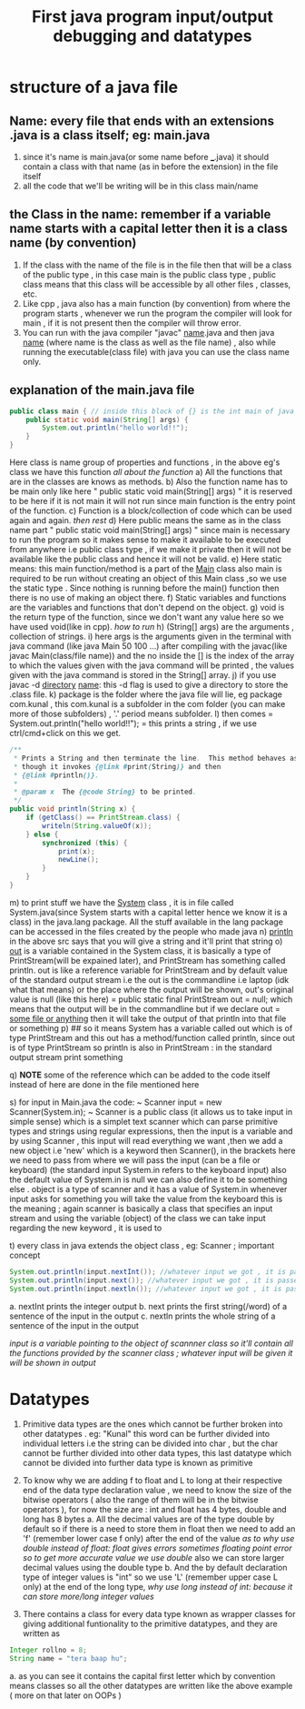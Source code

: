 #+TITLE: First java program input/output debugging and datatypes

* structure of a java file

** Name: every file that ends with an extensions .java is a class itself; eg: main.java
1. since it's name is main.java(or some name before ___.java) it should contain a class with that name (as in before the extension) in the file itself
2. all the code that we'll be writing will be in this class main/name
** the Class in the name: remember if a variable name starts with a capital letter then it is a class name (by convention)
1. If the class with the name of the file is in the file then that will be a class of the public type , in this case main is the public class type , public class means that this class will be accessible by all other files , classes, etc.
2. Like cpp , java also has a main function (by convention) from where the program starts , whenever we run the program the compiler will look for main , if it is not present then the compiler will throw error.
3. You can run with the java compiler "javac" _name_.java and then java _name_ (where name is the class as well as the file name) , also while running the executable(class file) with java you can use the class name only.

** explanation of the main.java file

#+begin_src java
public class main { // inside this block of {} is the int main of java as found in cpp
    public static void main(String[] args) {
        System.out.println("hello world!!");
    }
}
#+end_src
Here class is name group of properties and functions , in the above eg's class we have this function
/all about the function/
a) All the functions that are in the classes are knows as methods.
b) Also the function name has to be main only like here " public static void main(String[] args) " it is reserved to be here if it is not main it will not run since main function is the entry point of the function.
c) Function is a block/collection of code which can be used again and again.
/then rest/
d) Here public means the same as in the class name part " public static void main(String[] args) " since main is necessary to run the program so it makes sense to make it available to be executed from anywhere i.e public class type , if we make it private then it will not be available like the public class and hence it will not be valid.
e) Here static means: this main function/method is a part of the _Main_ class also main is required to be run without creating an object of this Main class ,so we use the static type . Since nothing is running before the main() function then there is no use of making an object there.
f) Static variables and functions are the variables and functions that don't depend on the object.
g) void is the return type of the function, since we don't want any value here so we have used void(like in cpp).
   /how to run/
h) (String[] args) are the arguments , collection of strings.
i) here args is the arguments given in the terminal with java command (like java Main 50 100 ...) after compiling with the javac(like javac Main(class/file name)) and the no inside the [] is the index of the array to which the values given with the java command will be printed , the values given with the java command is stored in the String[] array.
j) if you use javac -d _directory_ _name_: this -d flag is used to give a directory to store the .class file.
k) package is the folder where the java file will lie, eg package com.kunal , this com.kunal is a subfolder in the com folder (you can make more of those subfolders) , '.' period means subfolder.
l) then comes = System.out.println("hello world!!"); = this prints a string , if we use ctrl/cmd+click on this we get.

#+begin_src java
/**
 ,* Prints a String and then terminate the line.  This method behaves as
 ,* though it invokes {@link #print(String)} and then
 ,* {@link #println()}.
 ,*
 ,* @param x  The {@code String} to be printed.
 ,*/
public void println(String x) {
    if (getClass() == PrintStream.class) {
        writeln(String.valueOf(x));
    } else {
        synchronized (this) {
            print(x);
            newLine();
        }
    }
}
#+end_src

m) to print stuff we have the _System_ class , it is in file called System.java(since System starts with a capital letter hence we know it is a class) in the java.lang package. All the stuff available in the lang package can be accessed in the files created by the people who made java
n) _println_ in the above src says that you will give a string and it'll print that string
o) _out_ is a variable contained in the System class, it is basically a type of PrintStream(will be expained later), and PrintStream has something called println. out is like a reference variable for PrintStream and by default value of the standard output stream i.e the out is the commandline i.e laptop (idk what that means) or the place where the output will be shown, out's original value is null (like this here) = public static final PrintStream out = null; which means that the output will be in the commandline but if we declare out = _some file or anything_ then it will take the output of that println into that file or something
p) ## so it means System has a variable called out which is of type PrintStream and this out has a method/function called println, since out is of type PrintStream so println is also in PrintStream : in the standard output stream print something

q) *NOTE* some of the reference  which can be added to the code itself instead of here are done in the file mentioned here

s) for input in Main.java the code: ~ Scanner input = new Scanner(System.in); ~  Scanner is a public class (it allows us to take input in simple sense) which is a simplet text scanner which can parse primitive types and strings using regular expressions, then the input is a variable and by using Scanner , this input will read everything we want ,then we add a new object i.e 'new' which is a keyword then Scanner(), in the brackets here we need to pass from where we will pass the input (can be a file or keyboard) (the standard input System.in refers to the keyboard input) also the default value of System.in is null we can also define it to be something else . object is a type of scanner and it has a value of System.in whenever input asks for something you will take the value from the keyboard this is the meaning ; again scanner is basically a class that specifies an input stream and using the variable (object) of the class we can take input
   regarding the new keyword , it is used to

t) every class in java extends the object class , eg: Scanner ; important concept

#+begin_src java
System.out.println(input.nextInt()); //whatever input we got , it is passed into the print statement
System.out.println(input.next()); //whatever input we got , it is passed into the print statement
System.out.println(input.nextln()); //whatever input we got , it is passed into the print statement
#+end_src

a. nextInt prints the integer output
b. next prints the first string(/word) of a sentence of the input in the output
c. nextln prints the whole string of a sentence of the input in the output

   /input is a variable pointing to the object of scannner class so it'll contain all the functions provided by the scanner class ; whatever input will be given it will be shown in output/

* Datatypes
1. Primitive data types are the ones which cannot be further broken into other datatypes . eg: "Kunal" this word can be further divided into individual letters i.e the string can be divided into char , but the char cannot be further divided into other data types, this last datatype which cannot be divided into further data type is known as primitive
2. To know why we are adding f to float and L to long at their respective end of the data type declaration value , we need to know the size of the bitwise operators ( also the range of them will be in the bitwise operators ),
   for now the size are : int and float has 4 bytes, double and long has 8 bytes
   a. All the decimal values are of the type double by default so if there is a need to store them in float then we need to add an 'f' (remember lower case f only) after the end of the value
      /as to why use double instead of float: float gives errors sometimes floating point error so to get more accurate value we use double/
      also we can  store larger decimal values using the double type
   b. And the by default declaration type of integer values is "int" so we use 'L' (remember upper case L only) at the end of the long type,
      /why use long instead of int: because it can store more/long integer values/

2. There contains a class for every data type known as wrapper classes for giving additional funtionality to the primitive datatypes, and they are written as
#+begin_src java
Integer rollno = 8;
String name = "tera baap hu";
#+end_src
a. as you can see it contains the capital first letter which by convention means classes so all the other datatypes are written like the above example ( more on that later on OOPs )
